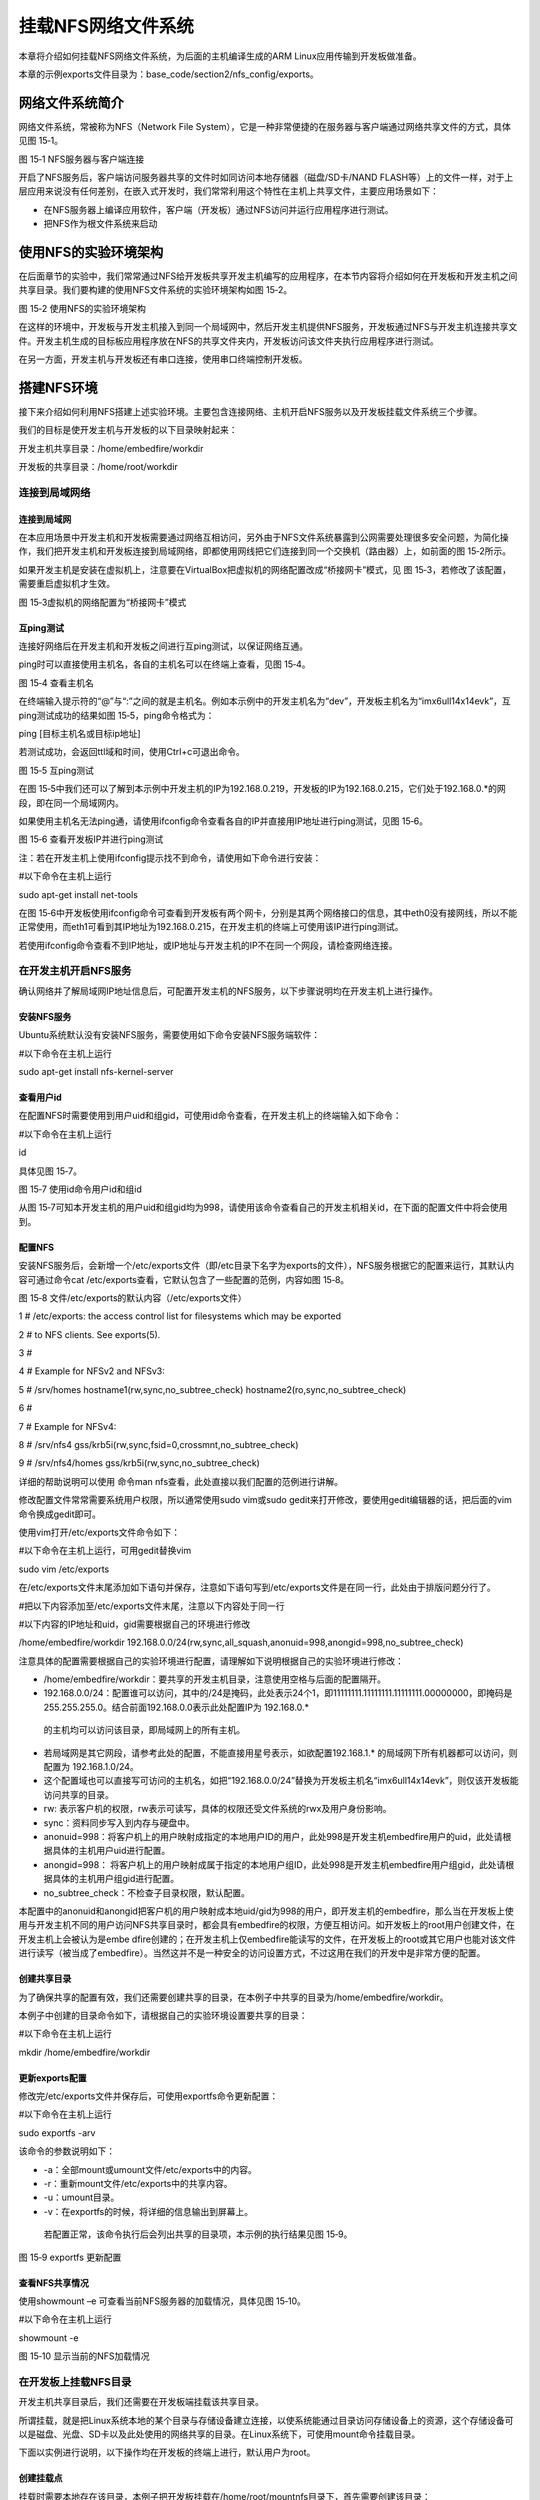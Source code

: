 .. vim: syntax=rst


挂载NFS网络文件系统
-----------

本章将介绍如何挂载NFS网络文件系统，为后面的主机编译生成的ARM Linux应用传输到开发板做准备。

本章的示例exports文件目录为：base_code/section2/nfs_config/exports。

网络文件系统简介
~~~~~~~~

网络文件系统，常被称为NFS（Network File System），它是一种非常便捷的在服务器与客户端通过网络共享文件的方式，具体见图 15‑1。

|mountn002|

图 15‑1 NFS服务器与客户端连接

开启了NFS服务后，客户端访问服务器共享的文件时如同访问本地存储器（磁盘/SD卡/NAND FLASH等）上的文件一样，对于上层应用来说没有任何差别，在嵌入式开发时，我们常常利用这个特性在主机上共享文件，主要应用场景如下：

-  在NFS服务器上编译应用软件，客户端（开发板）通过NFS访问并运行应用程序进行测试。

-  把NFS作为根文件系统来启动

使用NFS的实验环境架构
~~~~~~~~~~~~

在后面章节的实验中，我们常常通过NFS给开发板共享开发主机编写的应用程序，在本节内容将介绍如何在开发板和开发主机之间共享目录。我们要构建的使用NFS文件系统的实验环境架构如图 15‑2。

|mountn003|

图 15‑2 使用NFS的实验环境架构

在这样的环境中，开发板与开发主机接入到同一个局域网中，然后开发主机提供NFS服务，开发板通过NFS与开发主机连接共享文件。开发主机生成的目标板应用程序放在NFS的共享文件夹内，开发板访问该文件夹执行应用程序进行测试。

在另一方面，开发主机与开发板还有串口连接，使用串口终端控制开发板。

搭建NFS环境
~~~~~~~

接下来介绍如何利用NFS搭建上述实验环境。主要包含连接网络、主机开启NFS服务以及开发板挂载文件系统三个步骤。

我们的目标是使开发主机与开发板的以下目录映射起来：

开发主机共享目录：/home/embedfire/workdir

开发板的共享目录：/home/root/workdir

连接到局域网络
^^^^^^^

连接到局域网
''''''

在本应用场景中开发主机和开发板需要通过网络互相访问，另外由于NFS文件系统暴露到公网需要处理很多安全问题，为简化操作，我们把开发主机和开发板连接到局域网络，即都使用网线把它们连接到同一个交换机（路由器）上，如前面的图 15‑2所示。

如果开发主机是安装在虚拟机上，注意要在VirtualBox把虚拟机的网络配置改成“桥接网卡”模式，见 图 15‑3，若修改了该配置，需要重启虚拟机才生效。

|mountn004|

图 15‑3虚拟机的网络配置为“桥接网卡”模式

互ping测试
'''''''

连接好网络后在开发主机和开发板之间进行互ping测试，以保证网络互通。

ping时可以直接使用主机名，各自的主机名可以在终端上查看，见图 15‑4。

|mountn005|

图 15‑4 查看主机名

在终端输入提示符的“@”与“:”之间的就是主机名。例如本示例中的开发主机名为“dev”，开发板主机名为“imx6ull14x14evk”，互ping测试成功的结果如图 15‑5，ping命令格式为：

ping [目标主机名或目标ip地址]

若测试成功，会返回ttl域和时间，使用Ctrl+c可退出命令。

|mountn006|

图 15‑5 互ping测试

在图 15‑5中我们还可以了解到本示例中开发主机的IP为192.168.0.219，开发板的IP为192.168.0.215，它们处于192.168.0.*的网段，即在同一个局域网内。

如果使用主机名无法ping通，请使用ifconfig命令查看各自的IP并直接用IP地址进行ping测试，见图 15‑6。

|mountn007|

图 15‑6 查看开发板IP并进行ping测试

注：若在开发主机上使用ifconfig提示找不到命令，请使用如下命令进行安装：

#以下命令在主机上运行

sudo apt-get install net-tools

在图 15‑6中开发板使用ifconfig命令可查看到开发板有两个网卡，分别是其两个网络接口的信息，其中eth0没有接网线，所以不能正常使用，而eth1可看到其IP地址为192.168.0.215，在开发主机的终端上可使用该IP进行ping测试。

若使用ifconfig命令查看不到IP地址，或IP地址与开发主机的IP不在同一个网段，请检查网络连接。

在开发主机开启NFS服务
^^^^^^^^^^^^

确认网络并了解局域网IP地址信息后，可配置开发主机的NFS服务，以下步骤说明均在开发主机上进行操作。

安装NFS服务
'''''''

Ubuntu系统默认没有安装NFS服务，需要使用如下命令安装NFS服务端软件：

#以下命令在主机上运行

sudo apt-get install nfs-kernel-server

查看用户id
''''''

在配置NFS时需要使用到用户uid和组gid，可使用id命令查看，在开发主机上的终端输入如下命令：

#以下命令在主机上运行

id

具体见图 15‑7。

|mountn008|

图 15‑7 使用id命令用户id和组id

从图 15‑7可知本开发主机的用户uid和组gid均为998，请使用该命令查看自己的开发主机相关id，在下面的配置文件中将会使用到。

配置NFS
'''''

安装NFS服务后，会新增一个/etc/exports文件（即/etc目录下名字为exports的文件），NFS服务根据它的配置来运行，其默认内容可通过命令cat /etc/exports查看，它默认包含了一些配置的范例，内容如图 15‑8。

图 15‑8 文件/etc/exports的默认内容（/etc/exports文件）

1 # /etc/exports: the access control list for filesystems which may be exported

2 # to NFS clients.
See exports(5).

3 #

4 # Example for NFSv2 and NFSv3:

5 # /srv/homes hostname1(rw,sync,no_subtree_check) hostname2(ro,sync,no_subtree_check)

6 #

7 # Example for NFSv4:

8 # /srv/nfs4 gss/krb5i(rw,sync,fsid=0,crossmnt,no_subtree_check)

9 # /srv/nfs4/homes gss/krb5i(rw,sync,no_subtree_check)

详细的帮助说明可以使用 命令man nfs查看，此处直接以我们配置的范例进行讲解。

修改配置文件常常需要系统用户权限，所以通常使用sudo vim或sudo gedit来打开修改，要使用gedit编辑器的话，把后面的vim命令换成gedit即可。

使用vim打开/etc/exports文件命令如下：

#以下命令在主机上运行，可用gedit替换vim

sudo vim /etc/exports

在/etc/exports文件末尾添加如下语句并保存，注意如下语句写到/etc/exports文件是在同一行，此处由于排版问题分行了。

#把以下内容添加至/etc/exports文件末尾，注意以下内容处于同一行

#以下内容的IP地址和uid，gid需要根据自己的环境进行修改

/home/embedfire/workdir 192.168.0.0/24(rw,sync,all_squash,anonuid=998,anongid=998,no_subtree_check)

注意具体的配置需要根据自己的实验环境进行配置，请理解如下说明根据自己的实验环境进行修改：

-  /home/embedfire/workdir：要共享的开发主机目录，注意使用空格与后面的配置隔开。

-  192.168.0.0/24：配置谁可以访问，其中的/24是掩码，此处表示24个1，即11111111.11111111.11111111.00000000，即掩码是255.255.255.0。结合前面192.168.0.0表示此处配置IP为 192.168.0.\*
  的主机均可以访问该目录，即局域网上的所有主机。

-  若局域网是其它网段，请参考此处的配置，不能直接用星号表示，如欲配置192.168.1.\* 的局域网下所有机器都可以访问，则配置为 192.168.1.0/24。

-  这个配置域也可以直接写可访问的主机名，如把“192.168.0.0/24”替换为开发板主机名“imx6ull14x14evk”，则仅该开发板能访问共享的目录。

-  rw: 表示客户机的权限，rw表示可读写，具体的权限还受文件系统的rwx及用户身份影响。

-  sync：资料同步写入到内存与硬盘中。

-  anonuid=998：将客户机上的用户映射成指定的本地用户ID的用户，此处998是开发主机embedfire用户的uid，此处请根据具体的主机用户uid进行配置。

-  anongid=998： 将客户机上的用户映射成属于指定的本地用户组ID，此处998是开发主机embedfire用户组gid，此处请根据具体的主机用户组gid进行配置。

-  no_subtree_check：不检查子目录权限，默认配置。

本配置中的anonuid和anongid把客户机的用户映射成本地uid/gid为998的用户，即开发主机的embedfire，那么当在开发板上使用与开发主机不同的用户访问NFS共享目录时，都会具有embedfire的权限，方便互相访问。如开发板上的root用户创建文件，在开发主机上会被认为是embe
dfire创建的；在开发主机上仅embedfire能读写的文件，在开发板上的root或其它用户也能对该文件进行读写（被当成了embedfire）。当然这并不是一种安全的访问设置方式，不过这用在我们的开发中是非常方便的配置。

创建共享目录
''''''

为了确保共享的配置有效，我们还需要创建共享的目录，在本例子中共享的目录为/home/embedfire/workdir。

本例子中创建的目录命令如下，请根据自己的实验环境设置要共享的目录：

#以下命令在主机上运行

mkdir /home/embedfire/workdir

更新exports配置
'''''''''''

修改完/etc/exports文件并保存后，可使用exportfs命令更新配置：

#以下命令在主机上运行

sudo exportfs -arv

该命令的参数说明如下：

-  -a：全部mount或umount文件/etc/exports中的内容。

-  -r：重新mount文件/etc/exports中的共享内容。

-  -u：umount目录。

-  -v：在exportfs的时候，将详细的信息输出到屏幕上。

..

   若配置正常，该命令执行后会列出共享的目录项，本示例的执行结果见图 15‑9。

   |mountn009|

图 15‑9 exportfs 更新配置

查看NFS共享情况
'''''''''

使用showmount –e 可查看当前NFS服务器的加载情况，具体见图 15‑10。

#以下命令在主机上运行

showmount -e

|mountn010|

图 15‑10 显示当前的NFS加载情况

在开发板上挂载NFS目录
^^^^^^^^^^^^

开发主机共享目录后，我们还需要在开发板端挂载该共享目录。

所谓挂载，就是把Linux系统本地的某个目录与存储设备建立连接，以使系统能通过目录访问存储设备上的资源，这个存储设备可以是磁盘、光盘、SD卡以及此处使用的网络共享的目录。在Linux系统下，可使用mount命令挂载目录。

下面以实例进行说明，以下操作均在开发板的终端上进行，默认用户为root。

创建挂载点
'''''

挂载时需要本地存在该目录，本例子把开发板挂载在/home/root/mountnfs目录下，首先需要创建该目录：

#以下命令在开发板上运行

mkdir /home/root/mountnfs

临时挂载NFS文件系统
'''''''''''

接下来使用mount命令进行挂载：

#以下命令在开发板上运行

#需要把下面的dev设置为前面自己的主机名

mount -o vers=4 dev:/home/embedfire/workdir /home/root/mountnfs

以上命令使用的各个参数如下：

-  -o vers=4：表示使用NFS文件系统第4版本，若不注明版本可能会提示参数错误。

-  dev：目标主机的名字，此处也可以直接使用目标主机的IP地址，如本例子的目标机器IP为192.168.0.219。

-  /home/embedfire/workdir：远端的主机共享目录。

-  /home/root/mountnfs：本地挂载点，即要把远端共享的目录映射到本地的哪个目录。

若挂载成功，终端不会有输出，Linux下执行命令后若没有输出通常就是表示执行成功。

使用这种方式挂载目录只是临时的，开发板在重启后需要重新挂载该NFS目录才能访问。

使用脚本进行测试
''''''''

挂载成功后，可以在开发机上把前面编写的hello world脚本复制至共享目录，然后在开发板上的终端直接访问该脚本文件并执行。在后面我们都会采用这样的形式进行开发，即在开发主机编写代码，复制至共享目录，然后在开发板上测试。

取消挂载
''''

当客户机在网络上无法找到NFS共享的目录时，如开发主机关机时，在NFS的客户机的终端常常会输出一些提示，或在使用ls命令查看共享目录会导致长时间等待，这时可以对目录使用umount命令取消挂载，示例如下：

#以下命令在开发板上运行

umount /home/root/mountnfs

使用该命令时以要取消挂载的目录作为参数即可，没有输出表示执行正常。如果在当前挂载的目录进行umount操作，会提示“device is busy”。建议取消挂载时，先切换到家目录”~”，在进行umount操作。

.. |mountn002| image:: media/mountn002.png
   :width: 3.00117in
   :height: 3.32639in
.. |mountn003| image:: media/mountn003.png
   :width: 5.76806in
   :height: 4.09973in
.. |mountn004| image:: media/mountn004.png
   :width: 4.88794in
   :height: 2.65972in
.. |mountn005| image:: media/mountn005.jpg
   :width: 5.76806in
   :height: 1.51042in
.. |mountn006| image:: media/mountn006.jpg
   :width: 5.76806in
   :height: 2.80417in
.. |mountn007| image:: media/mountn007.jpg
   :width: 5.76806in
   :height: 4.22361in
.. |mountn008| image:: media/mountn008.jpg
   :width: 4.675in
   :height: 0.31667in
.. |mountn009| image:: media/mountn009.jpg
   :width: 4.425in
   :height: 0.30833in
.. |mountn010| image:: media/mountn010.jpg
   :width: 3.15833in
   :height: 0.475in

